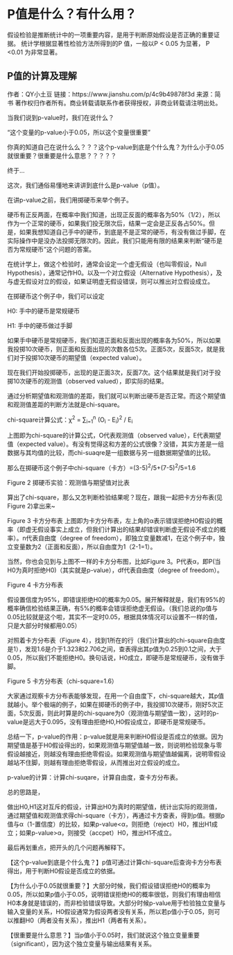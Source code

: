 * P值是什么？有什么用？
假设检验是推断统计中的一项重要内容，是用于判断原始假设是否正确的重要证据。
统计学根据显著性检验方法所得到的P 值，一般以P < 0.05 为显著， P <0.01 为非常显著。

[[file:images/p_value5.png]]

** P值的计算及理解
作者：QY小土豆
链接：https://www.jianshu.com/p/4c9b49878f3d
来源：简书
著作权归作者所有。商业转载请联系作者获得授权，非商业转载请注明出处。

当我们说到p-value时，我们在说什么？

“这个变量的p-value小于0.05，所以这个变量很重要”

你真的知道自己在说什么么？？？这个p-value到底是个什么鬼？为什么小于0.05就很重要？很重要是什么意思？？？？？

终于...

这次，我们通俗易懂地来讲讲到底什么是p-value（p值）。

在讲p-value之前，我们用掷硬币来举个例子。

硬币有正反两面，在概率中我们知道，出现正反面的概率各为50%（1/2），所以作为一个正常的硬币，如果我们投无限次后，结果一定会是正反各占50%。但是，如果我想知道自己手中的硬币，到底是不是正常的硬币，有没有做过手脚，在实际操作中是没办法投掷无限次的。因此，我们只能用有限的结果来判断“硬币是否为常规硬币”这个问题的答案。

在统计学上，做这个检验时，通常会设定一个虚无假设（也叫零假设，Null Hypothesis），通常记作H0。以及一个对立假设（Alternative Hypothesis），及与虚无假设对立的假设，如果证明虚无假设错误，则可以推出对立假设成立。

在掷硬币这个例子中，我们可以设定

H0: 手中的硬币是常规硬币

H1: 手中的硬币做过手脚

如果手中硬币是常规硬币，我们知道正面和反面出现的概率各为50%，所以如果我投掷10次硬币，则正面和反面出现的次数各位5次。正面5次，反面5次，就是我们对于投掷10次硬币的期望值（expected value）。

现在我们开始投掷硬币，出现的是正面3次，反面7次。这个结果就是我们对于投掷10次硬币的观测值（observed valued），即实际的结果。

通过分析期望值和观测值的差距，我们就可以判断出硬币是否正常。而这个期望值和观测值差距的判断方法就是chi-square。

chi-square计算公式：\chi^{2} = \sum_{i=1}^{n} (O_{i} - E_{i})^{2} / E_{i}

上图即为chi-square的计算公式，O代表观测值（observed value），E代表期望值（expected value）。有没有觉得这和方差的公式很像？没错，其实方差是一组数据与其均值的比较，而chi-suaqre是一组数据与另一组数据期望值的比较。

那么在掷硬币这个例子中chi-square（卡方）=(3-5)^2/5+(7-5)^2/5=1.6

Figure 2 掷硬币实验：观测值与期望值对比表
[[file:images/p_value1.png]]

算出了chi-square，那么又怎判断检验结果呢？现在，跟我一起把卡方分布表(见Figure 2)拿出来~
[[file:images/p_value2.png]]

Figure 3 卡方分布表
上图即为卡方分布表，左上角的α表示错误拒绝H0假设的概率（即虚无假设事实上成立，但我们计算出的结果却错误判断虚无假设不成立的概率）。n代表自由度（degree of freedom），即独立变量数减1，在这个例子中，独立变量数为2（正面和反面），所以自由度为1（2-1=1）。

当然，你也会见到与上图不一样的卡方分布图，比如Figure 3。P代表α，即P(当H0为真时拒绝H0)（其实就是p-value），df代表自由度（degree of freedom）。

Figure 4 卡方分布表
[[file:images/p_value3.png]]

假设置信度为95%，即错误拒绝H0的概率为0.05。展开解释就是，我们有95%的概率确信检验结果正确，有5%的概率会错误拒绝虚无假设。（我们总说的p值与0.05比较就是这个啦，其实不一定时0.05，根据具体情况可以设置不一样的值，只是大部分时候都用0.05）

对照着卡方分布表（Figure 4），找到1所在的行（我们计算出的chi-square自由度是1），发现1.6是介于1.323和2.706之间，查表得出其p值为0.25到0.1之间，大于0.05，所以我们不能拒绝H0。换句话说，H0成立，即硬币是常规硬币，没有做手脚。

Figure 5 卡方分布表（chi-square=1.6）
[[file:images/p_value4.png]]

大家通过观察卡方分布表能够发现，在用一个自由度下，chi-square越大，其p值就越小。举个极端的例子，如果在掷硬币的例子中，我投掷10次硬币，刚好5次正面，5次反面，则此时算是的chi-square为0（观测值与期望值一致），这时的p-value是远大于0.095，没有理由拒绝H0,H0假设成立，即硬币是常规硬币。

总结一下，p-value的作用：p-value就是用来判断H0假设是否成立的依据。因为期望值是基于H0假设得出的，如果观测值与期望值越一致，则说明检验现象与零假设越接近，则越没有理由拒绝零假设。如果观测值与期望值越偏离，说明零假设越站不住脚，则越有理由拒绝零假设，从而推出对立假设的成立。

p-value的计算：计算chi-suqare，计算自由度，查卡方分布表。

总的思路是，

做出H0,H1这对互斥的假设，计算出H0为真时的期望值，统计出实际的观测值，通过期望值和观测值求得chi-square（卡方），再通过卡方查表，得到p值。根据p值与α（1-置信度）的比较，如果p-value<α，则拒绝（reject）H0，推出H1成立；如果p-value>α，则接受（accpet）H0，推出H1不成立。

最后再划重点，把开头的几个问题再解释下。

【这个p-value到底是个什么鬼？】p值可通过计算chi-square后查询卡方分布表得出，用于判断H0假设是否成立的依据。

【为什么小于0.05就很重要？】大部分时候，我们假设错误拒绝H0的概率为0.05，所以如果p值小于0.05，说明错误拒绝H0的概率很低，则我们有理由相信H0本身就是错误的，而非检验错误导致。大部分时候p-value用于检验独立变量与输入变量的关系，H0假设通常为假设两者没有关系，所以若p值小于0.05，则可以推翻H0（两者没有关系），推出H1（两者有关系）。

【很重要是什么意思？】当p值小于0.05时，我们就说这个独立变量重要（significant），因为这个独立变量与输出结果有关系。

